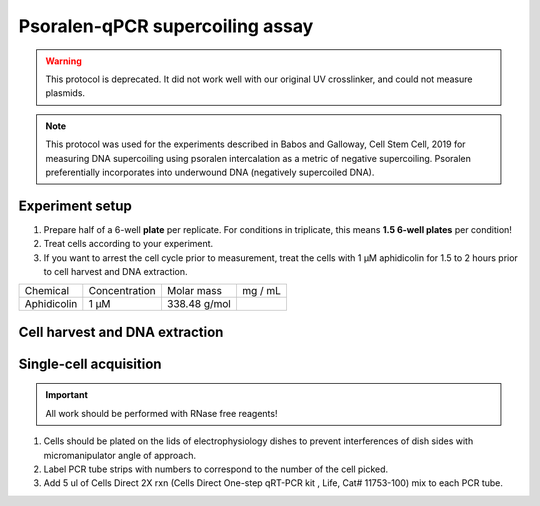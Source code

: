 ================================
Psoralen-qPCR supercoiling assay
================================

.. warning:: 
   This protocol is deprecated. It did not work well with our original UV crosslinker, and could not measure plasmids.


.. note:: This protocol was used for the experiments described in Babos and Galloway, Cell Stem Cell, 2019 for measuring DNA supercoiling using psoralen intercalation as a metric of negative supercoiling. Psoralen preferentially incorporates into underwound DNA (negatively supercoiled DNA).

Experiment setup
-----------------
1. Prepare half of a 6-well **plate** per replicate.
   For conditions in triplicate, this means **1.5 6-well plates** per condition!
2. Treat cells according to your experiment.
3. If you want to arrest the cell cycle prior to measurement, treat the cells with
   1 μM aphidicolin for 1.5 to 2 hours prior to cell harvest and DNA extraction.

=========== =============   =============  =========
Chemical    Concentration   Molar mass      mg / mL
Aphidicolin 1 μM            338.48 g/mol
=========== =============   =============  =========


Cell harvest and DNA extraction
-------------------------------
Single-cell acquisition
-----------------------
.. time:: 3-5 minutes per cell.

.. important:: All work should be performed with RNase free reagents!


1.	Cells should be plated on the lids of electrophysiology dishes to prevent interferences of dish sides with micromanipulator angle of approach. 
2.	Label PCR tube strips with numbers to correspond to the number of the cell picked.
3.	Add 5 ul of Cells Direct 2X rxn (Cells Direct One-step qRT-PCR kit , Life, Cat# 11753-100) mix to each PCR tube. 
